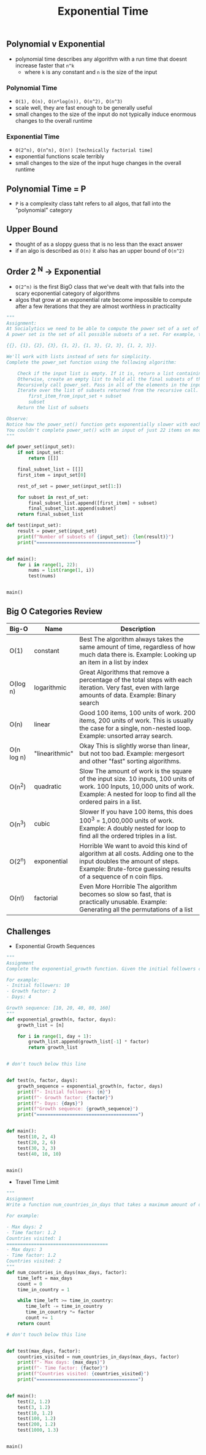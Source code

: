 #+title: Exponential Time

** Polynomial v Exponential
- polynomial time describes any algorithm with a run time that doesnt increase faster that ~n^k~
  + where ~k~ is any constant and ~n~ is the size of the input

***  Polynomial Time
 - ~O(1), O(n), O(n*log(n)), O(n^2), O(n^3)~
 - scale well, they are fast enough to be generally useful
 - small changes to the size of the input do not typically induce enormous changes to the overall runtime
*** Exponential Time
- ~O(2^n), O(n^n), O(n!) [technically factorial time]~
- exponential functions scale terribly
- small changes to the size of the input huge changes in the overall runtime

** Polynomial Time = P
- ~P~ is a complexity class taht refers to all algos, that fall into the "polynomial" category

** Upper Bound
- thought of as a sloppy guess that is no less than the exact answer
- if an algo is described as ~O(n)~ it also has an upper bound of ~O(n^2)~

** Order 2 ^N -> Exponential
- ~O(2^n)~ is the first BigO class that we've dealt with that falls into the scary ecponential category of algorithms
- algos that grow at an exponential rate become impossible to compute after a few iterations that they are almost worthless
  in practicality
#+BEGIN_SRC python
"""
Assignment:
At Socialytics we need to be able to compute the power set of a set of influencers. Something about targeting segments of an audience with ads. I don't know, I just do what I'm told.
A power set is the set of all possible subsets of a set. For example, the set {1, 2, 3} has the power set:

{{}, {1}, {2}, {3}, {1, 2}, {1, 3}, {2, 3}, {1, 2, 3}}.

We'll work with lists instead of sets for simplicity.
Complete the power_set function using the following algorithm:

    Check if the input list is empty. If it is, return a list containing an empty list. (The power set of an empty set is a set containing just the empty set)
    Otherwise, create an empty list to hold all the final subsets of the input list.
    Recursively call power_set. Pass in all of the elements in the input set except the first one.
    Iterate over the list of subsets returned from the recursive call. For each subset, append two new subsets to the final list of subsets:
        first_item_from_input_set + subset
        subset
    Return the list of subsets

Observe:
Notice how the power_set() function gets exponentially slower with each iteration, this is because its complexity class is O(2^n)
You couldn't complete power_set() with an input of just 22 items on modern hardware, even if you had a million years!
"""

def power_set(input_set):
    if not input_set:
        return [[]]

    final_subset_list = [[]]
    first_item = input_set[0]

    rest_of_set = power_set(input_set[1:])

    for subset in rest_of_set:
        final_subset_list.append([first_item] + subset)
        final_subset_list.append(subset)
    return final_subset_list

def test(input_set):
    result = power_set(input_set)
    print(f"Number of subsets of {input_set}: {len(result)}")
    print("====================================")


def main():
    for i in range(1, 22):
        nums = list(range(1, i))
        test(nums)


main()

#+END_SRC
** Big O Categories Review
| Big-O      | Name           | Description                                                                                                                                                                                  |
|------------+----------------+----------------------------------------------------------------------------------------------------------------------------------------------------------------------------------------------|
| O(1)       | constant       | Best The algorithm always takes the same amount of time, regardless of how much data there is. Example: Looking up an item in a list by index                                                |
| O(log n)   | logarithmic    | Great Algorithms that remove a percentage of the total steps with each iteration. Very fast, even with large amounts of data. Example: Binary search                                         |
| O(n)       | linear         | Good 100 items, 100 units of work. 200 items, 200 units of work. This is usually the case for a single, non-nested loop. Example: unsorted array search.                                     |
| O(n log n) | "linearithmic" | Okay This is slightly worse than linear, but not too bad. Example: mergesort and other "fast" sorting algorithms.                                                                            |
| O(n^2)     | quadratic      | Slow The amount of work is the square of the input size. 10 inputs, 100 units of work. 100 Inputs, 10,000 units of work. Example: A nested for loop to find all the ordered pairs in a list. |
| O(n^3)     | cubic          | Slower If you have 100 items, this does 100^3 = 1,000,000 units of work. Example: A doubly nested for loop to find all the ordered triples in a list.                                        |
| O(2^n)     | exponential    | Horrible We want to avoid this kind of algorithm at all costs. Adding one to the input doubles the amount of steps. Example: Brute-force guessing results of a sequence of n coin flips.     |
| O(n!)      | factorial      | Even More Horrible The algorithm becomes so slow so fast, that is practically unusable. Example: Generating all the permutations of a list                                                   |

** Challenges
- Exponential Growth Sequences
#+BEGIN_SRC python
"""
Assignment
Complete the exponential_growth function. Given the initial followers count n, growth factor factor, and number of days days, return a list containing the exponential growth of followers for each day, up to and including the target day.

For example:
- Initial followers: 10
- Growth factor: 2
- Days: 4

Growth sequence: [10, 20, 40, 80, 160]
"""
def exponential_growth(n, factor, days):
    growth_list = [n]

    for i in range(1, day + 1):
        growth_list.append(growth_list[-1] * factor)
        return growth_list


# don't touch below this line


def test(n, factor, days):
    growth_sequence = exponential_growth(n, factor, days)
    print(f"- Initial followers: {n}")
    print(f"- Growth factor: {factor}")
    print(f"- Days: {days}")
    print(f"Growth sequence: {growth_sequence}")
    print("=====================================")


def main():
    test(10, 2, 4)
    test(20, 2, 6)
    test(30, 3, 3)
    test(40, 10, 10)


main()
#+END_SRC

- Travel Time Limit
#+BEGIN_SRC python
"""
Assignment
Write a function num_countries_in_days that takes a maximum amount of days max_days and the time increase factor factor, then returns the number of countries an influencer can visit within that time limit.

For example:

- Max days: 2
- Time factor: 1.2
Countries visited: 1
=====================================
- Max days: 3
- Time factor: 1.2
Countries visited: 2
"""
def num_countries_in_days(max_days, factor):
    time_left = max_days
    count = 0
    time_in_country = 1

    while time_left >= time_in_country:
       time_left -= time_in_country
       time_in_country *= factor
       count += 1
    return count

# don't touch below this line


def test(max_days, factor):
    countries_visited = num_countries_in_days(max_days, factor)
    print(f"- Max days: {max_days}")
    print(f"- Time factor: {factor}")
    print(f"Countries visited: {countries_visited}")
    print("=====================================")


def main():
    test(2, 1.2)
    test(3, 1.2)
    test(10, 1.2)
    test(100, 1.2)
    test(200, 1.2)
    test(1000, 1.3)


main()
#+END_SRC
